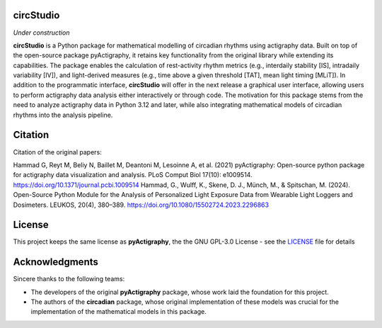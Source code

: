 **circStudio**
================
*Under construction*

**circStudio** is a Python package for mathematical modelling of circadian rhythms using actigraphy data. Built on top of the open-source package pyActigraphy, it retains key functionality from the original library while extending its capabilities. The package enables the calculation of rest-activity rhythm metrics (e.g., interdaily stability [IS], intradaily variability [IV]), and light-derived measures (e.g., time above a given threshold [TAT], mean light timing [MLiT]). In addition to the programmatic interface, **circStudio** will offer in the next release a graphical user interface, allowing users to perform actigraphy data analysis either interactively or through code. The motivation for this package stems from the need to analyze actigraphy data in Python 3.12 and later, while also integrating mathematical models of circadian rhythms into the analysis pipeline.


Citation
========

Citation of the original papers:

Hammad G, Reyt M, Beliy N, Baillet M, Deantoni M, Lesoinne A, et al. (2021) pyActigraphy: Open-source python package for actigraphy data visualization and    analysis. PLoS Comput Biol 17(10): e1009514. https://doi.org/10.1371/journal.pcbi.1009514
Hammad, G., Wulff, K., Skene, D. J., Münch, M., & Spitschan, M. (2024). Open-Source Python Module for the Analysis of Personalized Light Exposure Data from Wearable Light Loggers and Dosimeters. LEUKOS, 20(4), 380–389. https://doi.org/10.1080/15502724.2023.2296863


License
=======

This project keeps the same license as **pyActigraphy**, the the GNU GPL-3.0 License - see the `LICENSE <LICENSE>`_ file for details


Acknowledgments
===============

Sincere thanks to the following teams:

* The developers of the original **pyActigraphy** package, whose work laid the foundation for this project.
* The authors of the **circadian** package, whose original implementation of these models was crucial for the implementation of the mathematical models in this package.